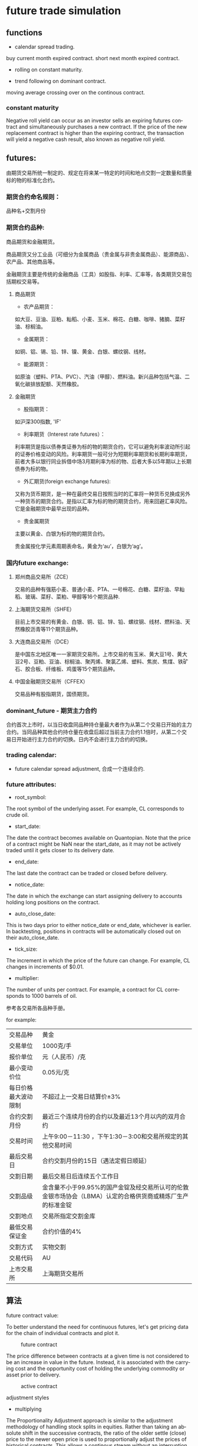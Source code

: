 #+OPTIONS: ':nil *:t -:t ::t <:t H:3 \n:nil ^:t arch:headline author:t c:nil
#+OPTIONS: creator:nil d:(not "LOGBOOK") date:t e:t email:nil f:t inline:t
#+OPTIONS: num:t p:nil pri:nil prop:nil stat:t tags:t tasks:t tex:t timestamp:t
#+OPTIONS: title:t toc:t todo:t |:t ^:nil
#+TITLES: future
#+DATE: <2017-09-12 Tue>
#+AUTHORS: weiwu
#+EMAIL: victor.wuv@gmail.com
#+LANGUAGE: en
#+SELECT_TAGS: export
#+EXCLUDE_TAGS: noexport
#+CREATOR: Emacs 24.5.1 (Org mode 8.3.4)


* future trade simulation
** functions
- calendar spread trading.

buy current month expired contract.
short next month expired contract.

- rolling on constant maturity.


- trend following on dominant contract.

moving average crossing over on the continous contract.

*** constant maturity
Negative roll yield can occur as an investor sells an expiring futures contract and simultaneously purchases a new contract. If the price of the new replacement contract is higher than the expiring contract, the transaction will yield a negative cash result, also known as negative roll yield.

** futures:

由期货交易所统一制定的、规定在将来某一特定的时间和地点交割一定数量和质量标的物的标准化合约。

*** 期货合约命名规则：
品种名+交割月份

*** 期货合约品种:
商品期货和金融期货。

商品期货又分工业品（可细分为金属商品（贵金属与非贵金属商品）、能源商品）、农产品、其他商品等。

金融期货主要是传统的金融商品（工具）如股指、利率、汇率等，各类期货交易包括期权交易等。

**** 商品期货

- 农产品期货：
如大豆、豆油、豆粕、籼稻、小麦、玉米、棉花、白糖、咖啡、猪腩、菜籽油、棕榈油。

- 金属期货：
如铜、铝、锡、铅、锌、镍、黄金、白银、螺纹钢、线材。

- 能源期货：
如原油（塑料、PTA、PVC）、汽油（甲醇）、燃料油。新兴品种包括气温、二氧化碳排放配额、天然橡胶。

**** 金融期货

- 股指期货：
如沪深300指数, 'IF'

- 利率期货（Interest rate futures）：
利率期货是指以债券类证券为标的物的期货合约，它可以避免利率波动所引起的证券价格变动的风险。利率期货一般可分为短期利率期货和长期利率期货，前者大多以银行同业拆借中场3月期利率为标的物、后者大多以5年期以上长期债券为标的物。

- 外汇期货(foreign exchange futures):
又称为货币期货，是一种在最终交易日按照当时的汇率将一种货币兑换成另外一种货币的期货合约。是指以汇率为标的物的期货合约，用来回避汇率风险。它是金融期货中最早出现的品种。

- 贵金属期货
主要以黄金、白银为标的物的期货合约。

贵金属按化学元素周期表命名，黄金为‘au’，白银为‘ag’。

*** 国内future exchange:
**** 郑州商品交易所（ZCE）
交易的品种有强筋小麦、普通小麦、PTA、一号棉花、白糖、菜籽油、早籼稻、玻璃、菜籽、菜粕、甲醇等16个期货品种.

**** 上海期货交易所（SHFE）
目前上市交易的有黄金、白银、铜、铝、锌、铅、螺纹钢、线材、燃料油、天然橡胶沥青等11个期货品种。

**** 大连商品交易所（DCE）
是中国东北地区唯一一家期货交易所。上市交易的有玉米、黄大豆1号、黄大豆2号、豆粕、豆油、棕榈油、聚丙烯、聚氯乙烯、塑料、焦炭、焦煤、铁矿石、胶合板、纤维板、鸡蛋等15个期货品种。

**** 中国金融期货交易所（CFFEX）
交易品种有股指期货，国债期货。

*** dominant_future - 期货主力合约
合约首次上市时，以当日收盘同品种持仓量最大者作为从第二个交易日开始的主力合约。当同品种其他合约持仓量在收盘后超过当前主力合约1.1倍时，从第二个交易日开始进行主力合约的切换。日内不会进行主力合约的切换。

*** trading calendar:

  - future calendar spread adjustment, 合成一个连续合约.

*** future attributes:

- root_symbol:
The root symbol of the underlying asset. For example, CL corresponds to crude oil.

- start_date:
The date the contract becomes available on Quantopian. Note that the price of a contract might be NaN near the start_date, as it may not be actively traded until it gets closer to its delivery date.

- end_date:
The last date the contract can be traded or closed before delivery.

- notice_date:
The date in which the exchange can start assigning delivery to accounts holding long positions on the contract.

- auto_close_date:
This is two days prior to either notice_date or end_date, whichever is earlier. In backtesting, positions in contracts will be automatically closed out on their auto_close_date.

- tick_size:
The increment in which the price of the future can change. For example, CL changes in increments of $0.01.

- multiplier:
The number of units per contract. For example, a contract for CL corresponds to 1000 barrels of oil.

参考各交易所各品种手册。

for example:
| 交易品种 | 黄金 |
| 交易单位 | 1000克/手 |
| 报价单位 | 元（人民币）/克 |
| 最小变动价位 | 0.05元/克 |
| 每日价格最大波动限制 | 不超过上一交易日结算价±3% |
| 合约交割月份 | 最近三个连续月份的合约以及最近13个月以内的双月合约 |
| 交易时间 | 上午9:00－11:30 ，下午1:30－3:00和交易所规定的其他交易时间 |
| 最后交易日 | 合约交割月份的15日（遇法定假日顺延） |
| 交割日期 | 最后交易日后连续五个工作日 |
| 交割品级 | 金含量不小于99.95%的国产金锭及经交易所认可的伦敦金银市场协会（LBMA）认定的合格供货商或精炼厂生产的标准金锭  |
| 交割地点 | 交易所指定交割金库
| 最低交易保证金 | 合约价值的4% |
| 交割方式 | 实物交割 |
| 交易代码 | AU |
| 上市交易所 | 上海期货交易所 |
** 算法

**** future contract value:
To better understand the need for continuous futures, let's get pricing data for the chain of individual contracts and plot it.

#+CAPTION: future contract
[[./images/futures_value.png]]

The price difference between contracts at a given time is not considered to be an increase in value in the future. Instead, it is associated with the carrying cost and the opportunity cost of holding the underlying commodity or asset prior to delivery.
#+CAPTION: active contract
#+NAME:   fig:SED-HR4049
[[./images/active_contract.png]]

**** adjustment styles
- multiplying
The Proportionality Adjustment approach is similar to the adjustment methodology of handling stock splits in equities. Rather than taking an absolute shift in the successive contracts, the ratio of the older settle (close) price to the newer open price is used to proportionally adjust the prices of historical contracts. This allows a continous stream without an interruption of the calculation of percentage returns.

The main issue with proportional adjustment is that any trading strategies reliant on an absolute price level will also have to be similarly adjusted in order to execute the correct signal. This is a problematic and error-prone process. *Thus this type of continuous stream is often only useful for summary statistical analysis, as opposed to direct backtesting research.*

- add
What we have to do is adjust all previous prices up by the gap. This effectively "closes" the gap.

The key problem with the Panama method includes the introduction of a trend bias, which will introduce a large drift to the prices. This can lead to negative data for sufficiently historical contracts. In addition there is a loss of the relative price differences due to an absolute shift in values. This means that returns are complicated to calculate (or just plain incorrect).

- None

**** roll styles
position management.

Rolling the position reference to calendar or volume(dominant contract).
- calendar
This is two days prior to either notice_date or end_date, whichever is earlier.

- volume
期货主力合约

**** Slippage
[[https://www.quantopian.com/tutorials/futures-getting-started#lesson11]]

[[https://www.quantopian.com/posts/quantopians-slippage-model-for-futures
]]

When an order is placed for a contract, the market is affected. Buy orders drive prices up, and sell orders drive prices down; this is generally referred to as the price impact of a trade. Additionally, orders do not necessarily fill instantaneously. Fill rates are dependent on the order size and current trading volume of the ordered contract.

On Quantopian, slippage on futures contracts is calculated using a special volatility volume share model. The volatility volume share model uses trailing 20-day trading volume and volatility to compute the price impact and fill rate of an order. Each underlying commodity/asset has its own model fit to historical data.
#+CAPTION: market impact
[[./images/market_impact.png]]

**** commission:
commissions charged per contract as well as exchange fees charged per trade.

仓位金：总资金*（X%-Y%）；

单笔最大允许亏损额<=总资产*Z%；

单手开仓价：（现价*交易单位*保证金）+手续费；

默认手数（最大开仓）：仓位金/单手开仓价；

期货品种波动一个价位的值：最小变动价*交易单位*开仓手数；

** backtesting
*** 回测初始化参数(setting initial parameters)：
- start :
回测开始时间，支持格式：datetime.datetime | "%Y-%m-%d"。大众版的回测功能，支持回测过去一年的合约

- end :
回测结束时间，支持格式：datetime.datetime | "%Y-%m-%d"

- universe :
合约代码池，可以设置为具体合约或主力合约。例如：["IF1601", "IF1602"] 或 ["RB1601"]

- capital_base :
初始现金

- refresh_rate :
调仓周期

- freq :
调仓频率，m-> 分钟；d-> 日；

*** backtesting：
**** initialize(futures_account)：

该函数在在系统初始化后被调用一次；

可以通过给 futures_account 添加新的属性的方法，自定义各种指标变量等等；

***** futures_account：
策略回测、模拟交易中的账户，策略初始化之前，会建立一个交易账户futures_account，在这个账户会存储上述全局变量参数信息，并在整个策略执行期间更新并维护可用现金、期货头寸、每日交易订单委托明细等。futures_account会在策略整个回测期间存续。

****** futures_account对象属性

******* universe
表示当前交易日的期货合约集合，与初始化参数的universe相对应。
#+BEGIN_SRC python
futures_account.universe
#+END_SRC

******* previous_date
上一个交易日，格式："YYYY-MM-DD"
#+BEGIN_SRC python
futures_account.previous_date
#+END_SRC


******* cash
当前账户可用现金.
#+BEGIN_SRC python
futures_account.cash
#+END_SRC

******* portfolio_value
当前账户权益.
#+BEGIN_SRC python
futures_account.portfolio_value
#+END_SRC

******* position
账户持仓记录. 品种持仓明细为 dict ， 可以使用 get 方法获取各属性.
#+BEGIN_SRC python
futures_account.position

 {
   'IF1603': {'short_position': 0.0, 'short_margin': 0.0, 'long_margin': 473880.0, 'long_position': 3.0, 'today_profit': 1, 'profit': 100}，
   'RB1606': {'short_position': 1.0, 'short_margin': 4230.0, 'long_margin': 0.0, 'long_position': 0.0, 'today_profit':-1, 'profit':10}
 }

#+END_SRC

******* futures_position
账户持仓记录. 品种持仓明细为 Position 对象， 可以使用.方法获取各属性.
#+BEGIN_SRC python
futures_account.futures_position
#+END_SRC

******* trades

******* close_all_positions

******* switch_position
移仓操作，下达由symbol_from至symbol_to相同数量的平仓及开仓指令（含多空持仓)。
#+BEGIN_SRC python
futures_account.switch_position('IF1603', 'IF1604')
futures_account.switch_position('M1605', 'M1609')
#+END_SRC

**** handle_data(futures_account) ：

这个函数根据freq和refresh_rate字段指定的频率被调用，交易策略可以根据历史数据或者其他信息进行分析判断，并下达交易指令；
系统回测引擎会根据当天的市场数据对这些指令进行能否交易的判断，并更新 futures_account 当中的现金数量、期货头寸和订单委托信息；
该交易日结束，会重置未成交的订单委托。

随后该交易日结束，在该函数中定义的局部变量会被清空，循环进入下一个交易日，即继续调用handle_data函数。

#+BEGIN_SRC python

### 策略回测参数
universe = ['RBM0']                  # 策略交易的期货合约，此处选择螺纹钢主力合约
start = "2016-06-30"                 # 回测开始时间
end   = "2016-08-16"                 # 回测结束时间
capital_base = 1000000               # 初始可用资金
refresh_rate = 1                     # 算法调用周期
freq = 'd'                           # 算法调用频率：m-> 分钟；d-> 日；

### 策略初始化函数
def initialize(futures_account):
    pass

### 回测算法逻辑，每次数据推送运行一次
def handle_data(futures_account):
    symbol = get_symbol('RBM0')

    if open_signal:
        if not futures_account.position:
            print futures_account.current_date, '买入开仓'
            order(symbol, 1, 'open')
    elif close_signal:
        print futures_account.current_date, '卖出平仓'
        order(symbol, -1, 'close')
    else:
        pass
#+END_SRC

***** 订单委托方法

****** order
#+BEGIN_SRC python
order(symbol, amount, offset_flag, order_type='market', price=0.)
#+END_SRC

**** 策略结果
回测result，格式为pandas.DataFrame，以交易日期为索引，包含以下字段：

| 字段	             | 类型	  | 描述                                |
|--------------------+---------+-------------------------------------|
| trade_date	       | str	   | 策略对应的交易日                    |
| futures_blotter	  | list	  | Order对象，当日结算时的订单委托明细 |
| futures_cash	     | float	 | 当日结算后的账户可用现金            |
| futures_position	 | list	  | Dict对象，当日结算后的持仓明细      |
| futures_trades	   | list	  | Trade对象，当日结算时的订单成交明细 |
| portfolio_value	  | float	 | 当日结算后的用户权益                |
